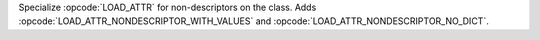 Specialize :opcode:`LOAD_ATTR` for non-descriptors on the class. Adds
:opcode:`LOAD_ATTR_NONDESCRIPTOR_WITH_VALUES` and :opcode:`LOAD_ATTR_NONDESCRIPTOR_NO_DICT`.
